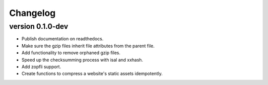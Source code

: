 ==========
Changelog
==========

.. Newest changes should be on top.

.. This document is user facing. Please word the changes in such a way
.. that users understand how the changes affect the new version.

version 0.1.0-dev
------------------
+ Publish documentation on readthedocs.
+ Make sure the gzip files inherit file attributes from the parent file.
+ Add functionality to remove orphaned gzip files.
+ Speed up the checksumming process with isal and xxhash.
+ Add zopfli support.
+ Create functions to compress a website's static assets idempotently.
